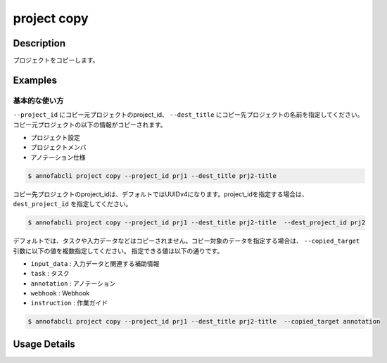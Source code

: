 =================================
project copy
=================================

Description
=================================
プロジェクトをコピーします。

Examples
=================================

基本的な使い方
--------------------------
``--project_id`` にコピー元プロジェクトのproject_id、 ``--dest_title`` にコピー先プロジェクトの名前を指定してください。
コピー元プロジェクトの以下の情報がコピーされます。

* プロジェクト設定
* プロジェクトメンバ
* アノテーション仕様

.. code-block::

    $ annofabcli project copy --project_id prj1 --dest_title prj2-title

コピー先プロジェクトのproject_idは、デフォルトではUUIDv4になります。project_idを指定する場合は、 ``dest_project_id`` を指定してください。

.. code-block::

    $ annofabcli project copy --project_id prj1 --dest_title prj2-title  --dest_project_id prj2

デフォルトでは、タスクや入力データなどはコピーされません。コピー対象のデータを指定する場合は、 ``--copied_target`` 引数に以下の値を複数指定してください。
指定できる値は以下の通りです。


* ``input_data`` : 入力データと関連する補助情報
* ``task`` : タスク
* ``annotation`` : アノテーション
* ``webhook`` : Webhook
* ``instruction`` : 作業ガイド


.. code-block::

    $ annofabcli project copy --project_id prj1 --dest_title prj2-title  --copied_target annotation


Usage Details
=================================

.. argparse::
   :ref: annofabcli.project.copy_project.add_parser
   :prog: annofabcli project copy
   :nosubcommands:
   :nodefaultconst:
